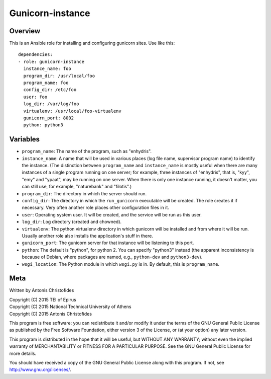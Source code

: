 =================
Gunicorn-instance
=================

Overview
========

This is an Ansible role for installing and configuring gunicorn sites.
Use like this::

    dependencies:
    - role: gunicorn-instance
      instance_name: foo
      program_dir: /usr/local/foo
      program_name: foo
      config_dir: /etc/foo
      user: foo
      log_dir: /var/log/foo
      virtualenv: /usr/local/foo-virtualenv
      gunicorn_port: 8002
      python: python3

Variables
=========

- ``program_name``: The name of the program, such as "enhydris".
- ``instance_name``: A name that will be used in various places (log
  file name, supervisor program name) to identify the instance. (The
  distinction between ``program_name`` and ``instance_name`` is mostly
  useful when there are many instances of a single program running on
  one server; for example, three instances of "enhydris", that is,
  "kyy", "emy" and "ypaat", may be running on one server. When there is
  only one instance running, it doesn't matter, you can still use, for
  example, "naturebank" and "filotis".)
- ``program_dir``: The directory in which the server should run.
- ``config_dir``: The directory in which the ``run_gunicorn`` executable
  will be created. The role creates it if necessary. Very often another
  role places other configuration files in it.
- ``user``: Operating system user. It will be created, and the service
  will be run as this user.
- ``log_dir``: Log directory (created and chowned).
- ``virtualenv``: The python virtualenv directory in which gunicorn will
  be installed and from where it will be run. Usually another role also
  installs the application's stuff in there.
- ``gunicorn_port``: The gunicorn server for that instance will be listening to
  this port.
- ``python``: The default is "python", for python 2. You can specify
  "python3" instead (the apparent inconsistency is because of Debian,
  where packages are named, e.g., ``python-dev`` and ``python3-dev``).
- ``wsgi_location``: The Python module in which ``wsgi.py`` is in. By
  default, this is ``program_name``.

Meta
====

Written by Antonis Christofides

| Copyright (C) 2015 TEI of Epirus
| Copyright (C) 2015 National Technical University of Athens
| Copyright (C) 2015 Antonis Christofides

This program is free software: you can redistribute it and/or modify
it under the terms of the GNU General Public License as published by
the Free Software Foundation, either version 3 of the License, or
(at your option) any later version.

This program is distributed in the hope that it will be useful,
but WITHOUT ANY WARRANTY; without even the implied warranty of
MERCHANTABILITY or FITNESS FOR A PARTICULAR PURPOSE.  See the
GNU General Public License for more details.

You should have received a copy of the GNU General Public License
along with this program.  If not, see http://www.gnu.org/licenses/.
